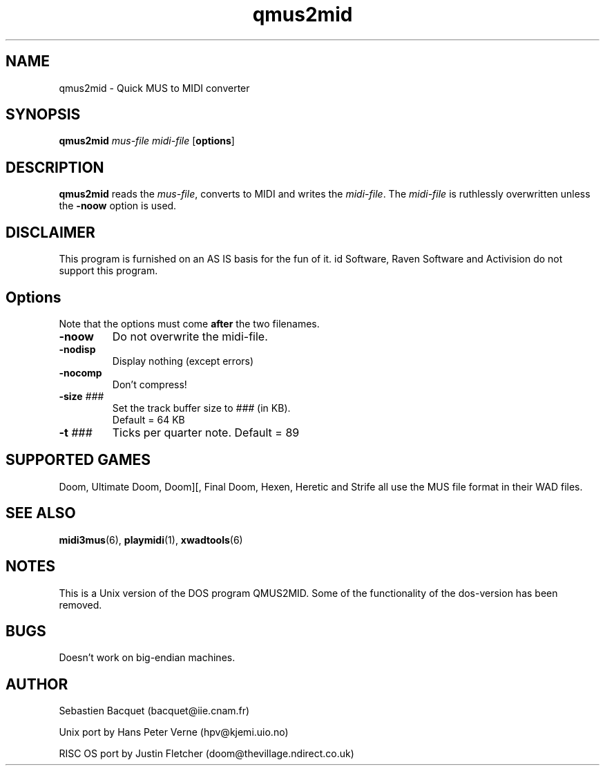 .TH qmus2mid 6 "12 January 2000"

.SH NAME
qmus2mid \- Quick MUS to MIDI converter

.SH SYNOPSIS
.BR qmus2mid " \fImus-file midi-file\fR"
.RB [ options ]
.SH DESCRIPTION
\fBqmus2mid\fP reads the \fImus-file\fR, converts to MIDI and writes 
the \fImidi-file\fR.  The \fImidi-file\fR is ruthlessly overwritten 
unless the \fB\-noow\fR option is used.

.SH DISCLAIMER
This program is furnished on an AS IS basis for the fun of it.
id Software, Raven Software and Activision do not support this program.

.SH Options
Note that the options must come \fBafter\fR the two filenames.
.TP
\fB\-noow\fR
Do not overwrite the midi-file.
.TP
\fB\-nodisp\fR
Display nothing  (except errors)
.TP
\fB\-nocomp\fR
Don't compress!
.TP
\fB\-size\fR \fI###\fR
Set the track buffer size to \fI###\fR (in KB). 
.br
Default = 64 KB
.TP
\fB\-t\fR \fI###\fR
Ticks per quarter note. Default = 89

.SH SUPPORTED GAMES
Doom, Ultimate Doom, Doom][, Final Doom, Hexen, Heretic and Strife all use
the MUS file format in their WAD files.

.SH "SEE ALSO"
.BR midi3mus "(6), "
.BR playmidi "(1), "
.BR xwadtools (6)

.SH NOTES
This is a Unix version of the DOS program QMUS2MID. Some of the 
functionality of the dos-version has been removed.

.SH BUGS
Doesn't work on big-endian machines. 

.SH AUTHOR
Sebastien Bacquet  (bacquet@iie.cnam.fr)
.LP
Unix port by Hans Peter Verne (hpv@kjemi.uio.no)
.LP
RISC OS port by Justin Fletcher (doom@thevillage.ndirect.co.uk)
